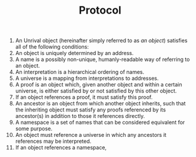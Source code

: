 #+TITLE: Protocol

1) An Unrival object (hereinafter simply referred to as /an object/) satisfies all of the following conditions:
2) An object is uniquely determined by an address.
3) A name is a possibly non-unique, humanly-readable way of referring to an object.
4) An interpretation is a hierarchical ordering of names.
5) A universe is a mapping from interpretations to addresses.
6) A proof is an object which, given another object and within a certain universe, is either satisfied by or not satisfied by this other object.
7) If an object references a proof, it must satisfy this proof.   
8) An ancestor is an object from which another object inherits, such that the inheriting object must satisfy any proofs referenced by its ancestor(s) in addition to those it references directly.   
9) A namespace is a set of names that can be considered equivalent for some purpose.
10) An object must reference a universe in which any ancestors it references may be interpreted.
10) If an object references a namespace, 
